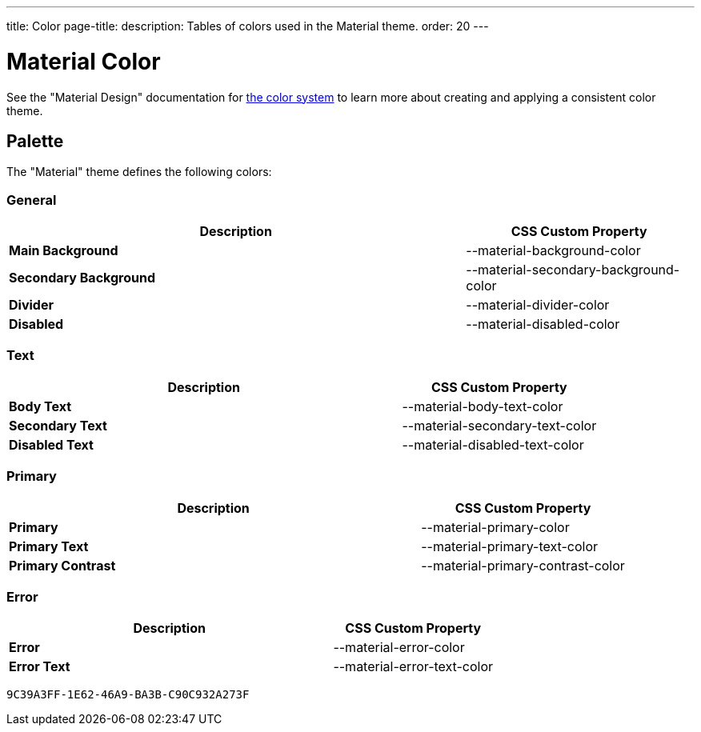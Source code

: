 ---
title: Color
page-title: 
description: Tables of colors used in the Material theme.
order: 20
---


= Material Color
:toclevels: 2

See the "Material Design" documentation for https://material.io/design/color/the-color-system.html[the color system,window=_blank] to learn more about creating and applying a consistent color theme.


== Palette

The "Material" theme defines the following colors:

++++
<style>
html {
  --docs-color-preview-background: var(--material-background-color);
}
</style>
++++


=== General

[.property-listing.previews, cols="2,>1"]
|===
| Description | CSS Custom Property

| [preview(--material-background-color)]*Main Background*
| [custom-property]#--material-background-color#

| [preview(--material-secondary-background-color)]*Secondary Background*
| [custom-property]#--material-secondary-background-color#

| [preview(--material-divider-color)]*Divider*
| [custom-property]#--material-divider-color#

| [preview(--material-disabled-color)]*Disabled*
| [custom-property]#--material-disabled-color#
|===


=== Text

[.property-listing.previews, cols="2,>1"]
|===
| Description | CSS Custom Property

| [preview(--material-body-text-color)]*Body Text*
| [custom-property]#--material-body-text-color#

| [preview(--material-secondary-text-color)]*Secondary Text*
| [custom-property]#--material-secondary-text-color#

| [preview(--material-disabled-text-color)]*Disabled Text*
| [custom-property]#--material-disabled-text-color#
|===


=== Primary

[.property-listing.previews, cols="2,>1"]
|===
| Description | CSS Custom Property

| [preview(--material-primary-color)]*Primary* +
| [custom-property]#--material-primary-color#

| [preview(--material-primary-text-color)]*Primary Text* +
| [custom-property]#--material-primary-text-color#

| [preview(--material-primary-contrast-color)]*Primary Contrast* +
| [custom-property]#--material-primary-contrast-color#
|===


=== Error

[.property-listing.previews, cols="2,>1"]
|===
| Description | CSS Custom Property

| [preview(--material-error-color)]*Error* +
| [custom-property]#--material-error-color#

| [preview(--material-error-text-color)]*Error Text* +
| [custom-property]#--material-error-text-color#
|===


[discussion-id]`9C39A3FF-1E62-46A9-BA3B-C90C932A273F`
